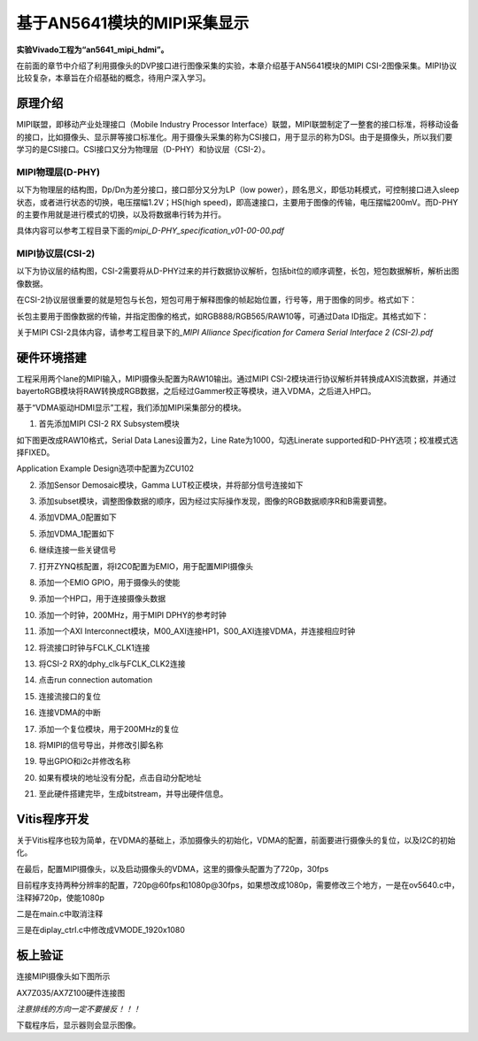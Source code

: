 基于AN5641模块的MIPI采集显示
==============================

**实验Vivado工程为“an5641_mipi_hdmi”。**

在前面的章节中介绍了利用摄像头的DVP接口进行图像采集的实验，本章介绍基于AN5641模块的MIPI
CSI-2图像采集。MIPI协议比较复杂，本章旨在介绍基础的概念，待用户深入学习。

原理介绍
--------

MIPI联盟，即移动产业处理接口（Mobile Industry Processor
Interface）联盟，MIPI联盟制定了一整套的接口标准，将移动设备的接口，比如摄像头、显示屏等接口标准化。用于摄像头采集的称为CSI接口，用于显示的称为DSI。由于是摄像头，所以我们要学习的是CSI接口。CSI接口又分为物理层（D-PHY）和协议层（CSI-2）。

MIPI物理层(D-PHY)
~~~~~~~~~~~~~~~~~

以下为物理层的结构图，Dp/Dn为差分接口，接口部分又分为LP（low
power），顾名思义，即低功耗模式，可控制接口进入sleep状态，或者进行状态的切换，电压摆幅1.2V；HS(high
speed)，即高速接口，主要用于图像的传输，电压摆幅200mV。而D-PHY的主要作用就是进行模式的切换，以及将数据串行转为并行。

具体内容可以参考工程目录下面的\ *mipi_D-PHY_specification_v01-00-00.pdf*

.. image:: images/26_media/image1.png
      
MIPI协议层(CSI-2)
~~~~~~~~~~~~~~~~~

以下为协议层的结构图，CSI-2需要将从D-PHY过来的并行数据协议解析，包括bit位的顺序调整，长包，短包数据解析，解析出图像数据。

.. image:: images/26_media/image2.png
      
在CSI-2协议层很重要的就是短包与长包，短包可用于解释图像的帧起始位置，行号等，用于图像的同步。格式如下：

.. image:: images/26_media/image3.png
      
长包主要用于图像数据的传输，并指定图像的格式，如RGB888/RGB565/RAW10等，可通过Data
ID指定。其格式如下：

.. image:: images/26_media/image4.png
      
关于MIPI CSI-2具体内容，请参考工程目录下的\ *\_MIPI Alliance
Specification for Camera Serial Interface 2 (CSI-2).pdf*

硬件环境搭建
------------

工程采用两个lane的MIPI输入，MIPI摄像头配置为RAW10输出。通过MIPI
CSI-2模块进行协议解析并转换成AXIS流数据，并通过bayertoRGB模块将RAW转换成RGB数据，之后经过Gammer校正等模块，进入VDMA，之后进入HP口。

.. image:: images/26_media/image5.png

基于“VDMA驱动HDMI显示”工程，我们添加MIPI采集部分的模块。

1. 首先添加MIPI CSI-2 RX Subsystem模块

.. image:: images/26_media/image6.png
      
如下图更改成RAW10格式，Serial Data Lanes设置为2，Line Rate为1000，勾选Linerate supported和D-PHY选项；校准模式选择FIXED。

.. image:: images/26_media/image7.png
      
Application Example Design选项中配置为ZCU102

.. image:: images/26_media/image8.png
      
.. image:: images/26_media/image9.png
      
2. 添加Sensor Demosaic模块，Gamma LUT校正模块，并将部分信号连接如下

.. image:: images/26_media/image10.png
      
3. 添加subset模块，调整图像数据的顺序，因为经过实际操作发现，图像的RGB数据顺序R和B需要调整。

.. image:: images/26_media/image11.png
      
4. 添加VDMA_0配置如下

.. image:: images/26_media/image12.png
      
.. image:: images/26_media/image13.png
      
5. 添加VDMA_1配置如下

.. image:: images/26_media/image14.png
      
.. image:: images/26_media/image15.png
      
6. 继续连接一些关键信号

.. image:: images/26_media/image16.png
      
7. 打开ZYNQ核配置，将I2C0配置为EMIO，用于配置MIPI摄像头

.. image:: images/26_media/image17.png
      
8. 添加一个EMIO GPIO，用于摄像头的使能

.. image:: images/26_media/image18.png
      
9. 添加一个HP口，用于连接摄像头数据

.. image:: images/26_media/image19.png
      
10. 添加一个时钟，200MHz，用于MIPI DPHY的参考时钟

.. image:: images/26_media/image20.png
      
11. 添加一个AXI Interconnect模块，M00_AXI连接HP1，S00_AXI连接VDMA，并连接相应时钟

.. image:: images/26_media/image21.png
      
12. 将流接口时钟与FCLK_CLK1连接

.. image:: images/26_media/image22.png
      
13. 将CSI-2 RX的dphy_clk与FCLK_CLK2连接

.. image:: images/26_media/image23.png
      
14. 点击run connection automation

.. image:: images/26_media/image24.png
      
15. 连接流接口的复位

.. image:: images/26_media/image25.png
      
16. 连接VDMA的中断

.. image:: images/26_media/image26.png
      
17. 添加一个复位模块，用于200MHz的复位

.. image:: images/26_media/image27.png
      
18. 将MIPI的信号导出，并修改引脚名称

.. image:: images/26_media/image28.png
      
19. 导出GPIO和i2c并修改名称

.. image:: images/26_media/image29.png
      
20. 如果有模块的地址没有分配，点击自动分配地址

.. image:: images/26_media/image30.png
      
21. 至此硬件搭建完毕，生成bitstream，并导出硬件信息。

Vitis程序开发
-------------

关于Vitis程序也较为简单，在VDMA的基础上，添加摄像头的初始化，VDMA的配置，前面要进行摄像头的复位，以及I2C的初始化。

.. image:: images/26_media/image31.png
      
在最后，配置MIPI摄像头，以及启动摄像头的VDMA，这里的摄像头配置为了720p，30fps

.. image:: images/26_media/image32.png
      
目前程序支持两种分辨率的配置，720p@60fps和1080p@30fps，如果想改成1080p，需要修改三个地方，一是在ov5640.c中，注释掉720p，使能1080p

.. image:: images/26_media/image33.png
      
二是在main.c中取消注释

.. image:: images/26_media/image34.png
      
三是在diplay_ctrl.c中修改成VMODE_1920x1080

.. image:: images/26_media/image35.png
      
板上验证
--------

连接MIPI摄像头如下图所示

.. image:: images/26_media/image36.png
      
AX7Z035/AX7Z100硬件连接图

|image1|\ |image2|

*注意排线的方向一定不要接反！！！*

下载程序后，显示器则会显示图像。

.. |image1| image:: images/26_media/image37.png
.. |image2| image:: images/26_media/image38.png
      